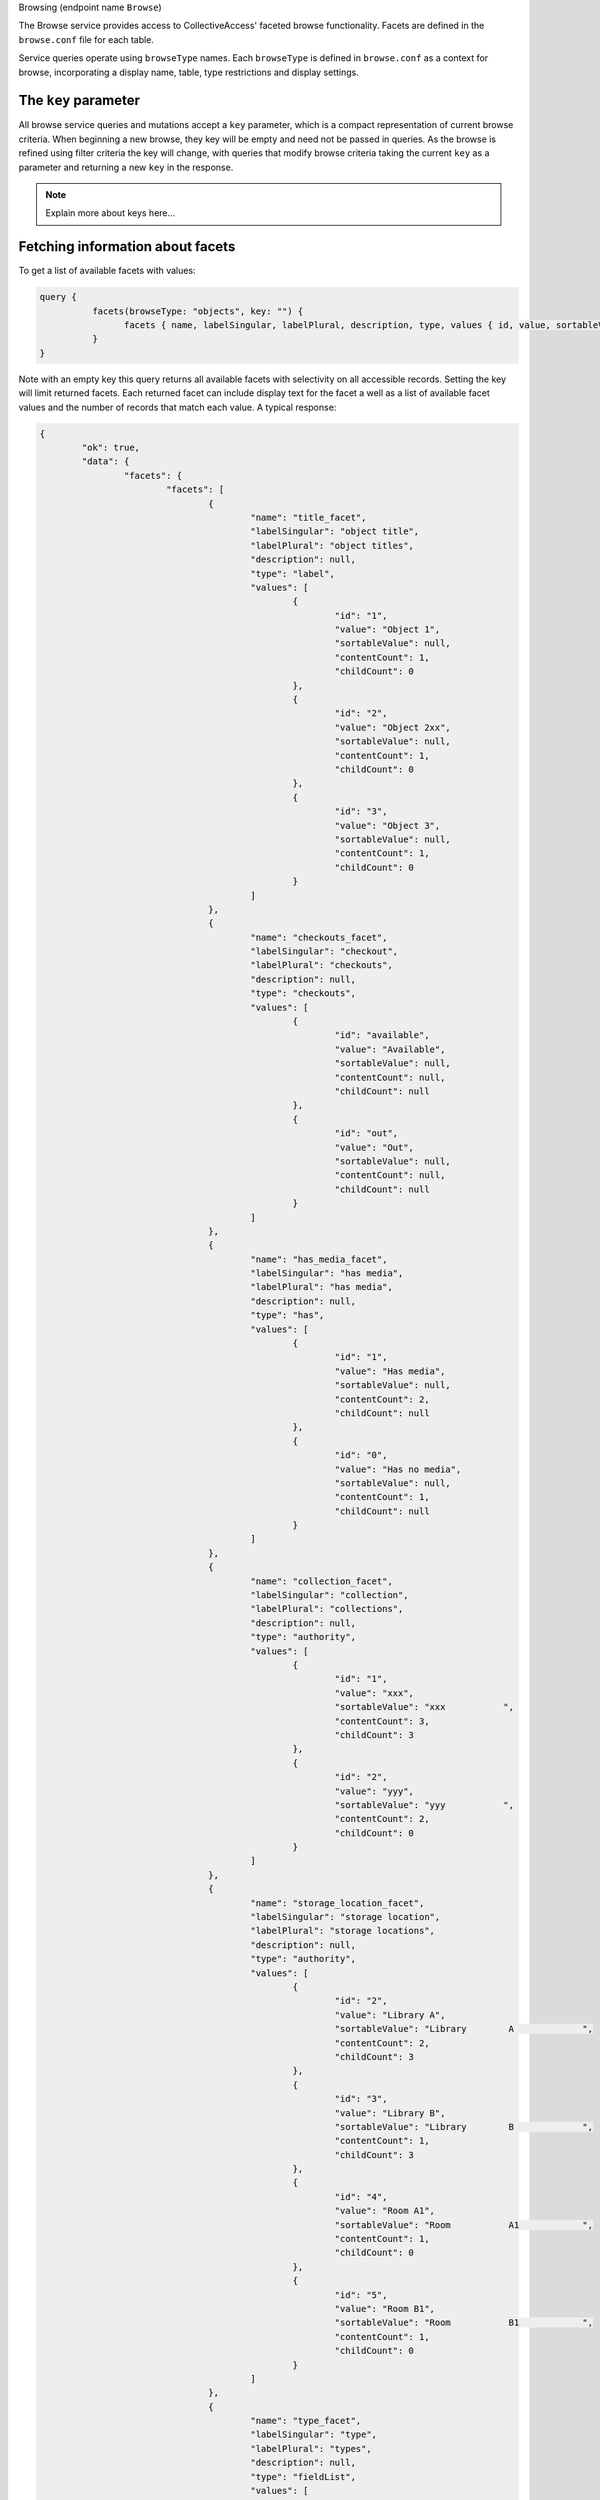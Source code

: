 .. _developer_api_graphql_browse:

Browsing (endpoint name ``Browse``)

The Browse service provides access to CollectiveAccess' faceted browse functionality. Facets are defined in the ``browse.conf`` file for each table. 

Service queries operate using ``browseType`` names. Each ``browseType`` is defined in ``browse.conf`` as a context for browse, incorporating a display name, table, type restrictions and display settings. 

The ``key`` parameter
---------------------

All browse service queries and mutations accept a ``key`` parameter, which is a compact representation of current browse criteria.  When beginning a new browse, they key will be empty and need not be passed in queries. As the browse is refined using filter criteria the key will change, with queries that modify browse criteria taking the current ``key`` as a parameter and returning a new ``key`` in the response.

.. note::
	
	Explain more about keys here...
	

Fetching information about facets
---------------------------------

To get a list of available facets with values:

.. code-block:: text

	query {
		  facets(browseType: "objects", key: "") {
			facets { name, labelSingular, labelPlural, description, type, values { id, value, sortableValue, contentCount, childCount} }
		  }
	}
	
Note with an empty key this query returns all available facets with selectivity on all accessible records. Setting the key will limit returned facets. Each returned facet can include display text for the facet a well as a list of available facet values and the number of records that match each value. A typical response:

.. code-block:: text

	{
		"ok": true,
		"data": {
			"facets": {
				"facets": [
					{
						"name": "title_facet",
						"labelSingular": "object title",
						"labelPlural": "object titles",
						"description": null,
						"type": "label",
						"values": [
							{
								"id": "1",
								"value": "Object 1",
								"sortableValue": null,
								"contentCount": 1,
								"childCount": 0
							},
							{
								"id": "2",
								"value": "Object 2xx",
								"sortableValue": null,
								"contentCount": 1,
								"childCount": 0
							},
							{
								"id": "3",
								"value": "Object 3",
								"sortableValue": null,
								"contentCount": 1,
								"childCount": 0
							}
						]
					},
					{
						"name": "checkouts_facet",
						"labelSingular": "checkout",
						"labelPlural": "checkouts",
						"description": null,
						"type": "checkouts",
						"values": [
							{
								"id": "available",
								"value": "Available",
								"sortableValue": null,
								"contentCount": null,
								"childCount": null
							},
							{
								"id": "out",
								"value": "Out",
								"sortableValue": null,
								"contentCount": null,
								"childCount": null
							}
						]
					},
					{
						"name": "has_media_facet",
						"labelSingular": "has media",
						"labelPlural": "has media",
						"description": null,
						"type": "has",
						"values": [
							{
								"id": "1",
								"value": "Has media",
								"sortableValue": null,
								"contentCount": 2,
								"childCount": null
							},
							{
								"id": "0",
								"value": "Has no media",
								"sortableValue": null,
								"contentCount": 1,
								"childCount": null
							}
						]
					},
					{
						"name": "collection_facet",
						"labelSingular": "collection",
						"labelPlural": "collections",
						"description": null,
						"type": "authority",
						"values": [
							{
								"id": "1",
								"value": "xxx",
								"sortableValue": "xxx           ",
								"contentCount": 3,
								"childCount": 3
							},
							{
								"id": "2",
								"value": "yyy",
								"sortableValue": "yyy           ",
								"contentCount": 2,
								"childCount": 0
							}
						]
					},
					{
						"name": "storage_location_facet",
						"labelSingular": "storage location",
						"labelPlural": "storage locations",
						"description": null,
						"type": "authority",
						"values": [
							{
								"id": "2",
								"value": "Library A",
								"sortableValue": "Library        A             ",
								"contentCount": 2,
								"childCount": 3
							},
							{
								"id": "3",
								"value": "Library B",
								"sortableValue": "Library        B             ",
								"contentCount": 1,
								"childCount": 3
							},
							{
								"id": "4",
								"value": "Room A1",
								"sortableValue": "Room           A1            ",
								"contentCount": 1,
								"childCount": 0
							},
							{
								"id": "5",
								"value": "Room B1",
								"sortableValue": "Room           B1            ",
								"contentCount": 1,
								"childCount": 0
							}
						]
					},
					{
						"name": "type_facet",
						"labelSingular": "type",
						"labelPlural": "types",
						"description": null,
						"type": "fieldList",
						"values": [
							{
								"id": "26",
								"value": "Moving Images",
								"sortableValue": null,
								"contentCount": 1,
								"childCount": 0
							},
							{
								"id": "27",
								"value": "Physical Objects",
								"sortableValue": null,
								"contentCount": 2,
								"childCount": 0
							}
						]
					},
					{
						"name": "status_facet",
						"labelSingular": "status",
						"labelPlural": "statuses",
						"description": null,
						"type": "fieldList",
						"values": [
							{
								"id": "0",
								"value": "new",
								"sortableValue": null,
								"contentCount": 2,
								"childCount": null
							},
							{
								"id": "3",
								"value": "review in progress",
								"sortableValue": null,
								"contentCount": 1,
								"childCount": null
							}
						]
					},
					{
						"name": "access_facet",
						"labelSingular": "access status",
						"labelPlural": "access statuses",
						"description": null,
						"type": "fieldList",
						"values": [
							{
								"id": "0",
								"value": "not accessible to public",
								"sortableValue": null,
								"contentCount": 3,
								"childCount": null
							}
						]
					}
				]
			}
		}
	}
	
The ``facet`` query return details about a specific facet, given the ``facet`` parameter set to a facet ``name`` as returned in a ``facets`` query:

.. code-block:: text

	query {
		  facet(browseType: "objects", facet: "has_media_facet", key: "") {
			name, labelSingular, labelPlural, description, type, values { id, value, sortableValue, contentCount, childCount} 
		  }
	}
	
A typical response:

.. code-block:: text

	{
		"ok": true,
		"data": {
			"facet": {
				"name": "has_media_facet",
				"labelSingular": null,
				"labelPlural": null,
				"description": null,
				"type": "has",
				"values": [
					{
						"id": "1",
						"value": "Has media",
						"sortableValue": null,
						"contentCount": 2,
						"childCount": null
					},
					{
						"id": "0",
						"value": "Has no media",
						"sortableValue": null,
						"contentCount": 1,
						"childCount": null
					}
				]
			}
		}
	}
	
Managing browse filter criteria
---------------------------------

A browse without filter criteria will match all available records. As criteria are added the browse will return fewer and fewer results. To add a filter criterion use the ``addFilterValue`` mutation:

.. code-block:: text

	mutation {
		  addFilterValue(browseType: "objects", facet: "has_media_facet", key: "", value : "yes") {
			key , created, content_type, content_type_display, item_count, items { id, title, viewerUrl, viewerClass, identifier, rank, media { version, url, width, height, mimetype } }, filters { facet, values { id, value } }
		  }
	}
	
In addition to adding the filter value, ``addFilterValue`` can also return results for the newly refined browse (``items``), as well as display media for items (``items`` >> ``media``) and a list of currently applied criteria (``filters``).

.. code-block:: text

A typical response:

	{
		"ok": true,
		"data": {
			"addFilterValue": {
				"key": "64b9ecffa743b70d125d7cfca65bf301",
				"created": "2023-03-31T13:39:23-04:00",
				"content_type": "ca_objects",
				"content_type_display": "objects",
				"item_count": 2,
				"items": [
					{
						"id": 1,
						"title": "Object 1",
						"viewerUrl": "http://providence/media/collectiveaccess/images/0/82831_ca_object_representations_media_20_compressed.pdf",
						"viewerClass": "document",
						"identifier": "Obj.1",
						"rank": 0,
						"media": [
							{
								"version": "small",
								"url": "http://providence/media/collectiveaccess/images/0/46727_ca_object_representations_media_20_small.jpg",
								"width": "170",
								"height": "240",
								"mimetype": "image/jpeg"
							},
							{
								"version": "medium",
								"url": "http://providence/media/collectiveaccess/images/0/5471_ca_object_representations_media_20_medium.jpg",
								"width": "283",
								"height": "400",
								"mimetype": "image/jpeg"
							},
							{
								"version": "large",
								"url": "http://providence/media/collectiveaccess/images/0/11509_ca_object_representations_media_20_large.jpg",
								"width": "700",
								"height": "991",
								"mimetype": "image/jpeg"
							},
							{
								"version": "original",
								"url": "http://providence/media/collectiveaccess/images/0/58981_ca_object_representations_media_20_original.pdf",
								"width": "595",
								"height": "842",
								"mimetype": "application/pdf"
							},
							{
								"version": "compressed",
								"url": "http://providence/media/collectiveaccess/images/0/82831_ca_object_representations_media_20_compressed.pdf",
								"width": "595",
								"height": "842",
								"mimetype": "application/pdf"
							}
						]
					},
					{
						"id": 2,
						"title": "Object 2xx",
						"viewerUrl": "/service.php/IIIF/5/info.json",
						"viewerClass": "image",
						"identifier": "Obj.2",
						"rank": 1,
						"media": [
							{
								"version": "small",
								"url": "http://providence/media/collectiveaccess/images/0/5745_ca_object_representations_media_5_small.jpg",
								"width": "240",
								"height": "180",
								"mimetype": "image/jpeg"
							},
							{
								"version": "medium",
								"url": "http://providence/media/collectiveaccess/images/0/11816_ca_object_representations_media_5_medium.jpg",
								"width": "400",
								"height": "300",
								"mimetype": "image/jpeg"
							},
							{
								"version": "large",
								"url": "http://providence/media/collectiveaccess/images/0/60506_ca_object_representations_media_5_large.jpg",
								"width": "700",
								"height": "525",
								"mimetype": "image/jpeg"
							},
							{
								"version": "original",
								"url": "http://providence/media/collectiveaccess/images/0/54655_ca_object_representations_media_5_original.jpg",
								"width": "1632",
								"height": "1224",
								"mimetype": "image/jpeg"
							}
						]
					}
				],
				"filters": [
					{
						"facet": "has_media_facet",
						"values": [
							{
								"id": "yes",
								"value": "Has media"
							}
						]
					}
				]
			}
		}
	}
	
To remove filter values use the ``removeFilterValue`` mutation:

.. code-block:: text

	mutation {
		  removeFilterValue(browseType: "objects", facet: "has_media_facet", key: "64b9ecffa743b70d125d7cfca65bf301", value : "yes") {
			key , created, content_type, content_type_display, item_count, items { id, title, viewerUrl, viewerClass, identifier, rank, media { version, url, width, height, mimetype } }, filters { facet, values { id, value } }
		  }
	}

If both ``facet`` and ``value`` are set only the criterion with the specified value will be removed. If ``value`` is omitted then all criteria for the facet are removed. The response structure is similar to that of ``removeFilterValue`` and can include and updated list of filters and items.

To remove all filter values and return the browse use the ``removeAllFilterValues`` mutation:

.. code-block:: text

	mutation {
		  removeAllFilterValues(browseType: "objects" key: "64b9ecffa743b70d125d7cfca65bf301") {
			key , created, content_type, content_type_display, item_count, items { id, title, viewerUrl, viewerClass, identifier, rank, media { version, url, width, height, mimetype } }, filters { facet, values { id, value } }
		  }
	}

All filter criteria, regardless of facet will be removed. The response structure is similar to that of ``removeFilterValue`` and can include and updated list of filters and items.

Fetching results
----------------

To reduce the number of service calls the results of a browse can be returned as part of the response for mutations that change criteria (		addFilterValue``, ``removeFilterValue`` and ``removeAllFilterValues``). The results of a browse associated with a given ``key`` may be returned at any time using the ``result`` query:

.. code-block:: text

	query {
		  result(browseType: "objects", key: "64b9ecffa743b70d125d7cfca65bf301") {
			key , created, content_type, content_type_display, item_count, items { id, title, viewerUrl, viewerClass, identifier, rank, media { version, url, width, height, mimetype } }, filters { facet, values { id, value } }
		  }
	}

The response format is the same as for the criteria mutations.